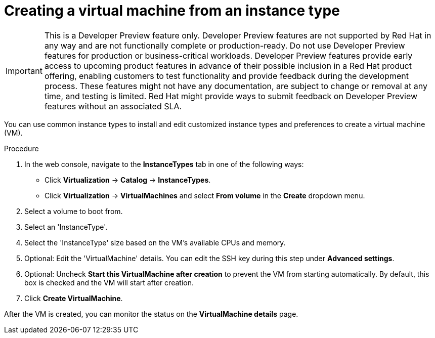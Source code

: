 // Module included in the following assemblies:
//
// * virt/virtual_machines/virt-create-vms.adoc

:_mod-docs-content-type: PROCEDURE
[id="virt-creating-vm-instancetype_{context}"]
= Creating a virtual machine from an instance type

[IMPORTANT]
====
This is a Developer Preview feature only. Developer Preview features are not supported by Red Hat in any way and are not functionally complete or production-ready. Do not use Developer Preview features for production or business-critical workloads. Developer Preview features provide early access to upcoming product features in advance of their possible inclusion in a Red Hat product offering, enabling customers to test functionality and provide feedback during the development process. These features might not have any documentation, are subject to change or removal at any time, and testing is limited. Red Hat might provide ways to submit feedback on Developer Preview features without an associated SLA.
====

You can use common instance types to install and edit customized instance types and preferences to create a virtual machine (VM).

.Procedure

. In the web console, navigate to the *InstanceTypes* tab in one of the following ways:

+
* Click *Virtualization* -> *Catalog* -> *InstanceTypes*.
* Click *Virtualization* -> *VirtualMachines* and select *From volume* in the *Create* dropdown menu.

. Select a volume to boot from.

. Select an 'InstanceType'.

. Select the 'InstanceType' size based on the VM's available CPUs and memory.

. Optional: Edit the 'VirtualMachine' details. You can edit the SSH key during this step under *Advanced settings*.

. Optional: Uncheck *Start this VirtualMachine after creation* to prevent the VM from starting automatically. By default, this box is checked and the VM will start after creation.

. Click *Create VirtualMachine*.

After the VM is created, you can monitor the status on the *VirtualMachine details* page.